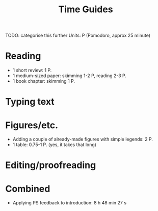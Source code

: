 #+title: Time Guides
TODO: categorise this further
Units: P (Pomodoro, approx 25 minute)
* Reading
- 1 short review: 1 P.
- 1 medium-sized paper: skimming 1-2 P, reading 2-3 P.
- 1 book chapter: skimming 1 P.

* Typing text

* Figures/etc.
- Adding a couple of already-made figures with simple legends: 2 P.
- 1 table: 0.75-1 P. (yes, it takes that long)

* Editing/proofreading

* Combined
- Applying PS feedback to introduction: 8 h 48 min 27 s

